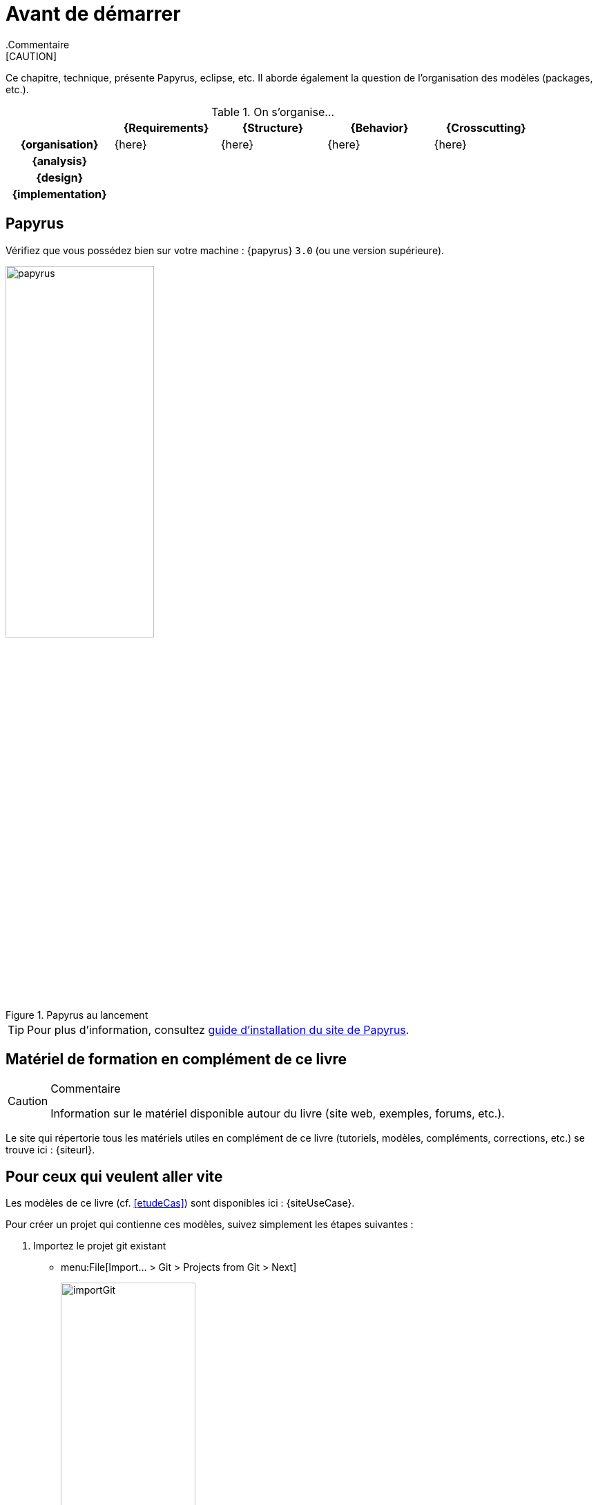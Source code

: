 
[[install]]
= Avant de démarrer
:papyrusversion: 3.0
:imageold: {imagesdir}
:imagesdir: {imagesdir}/{papyrusversion}
//-----------------------------------------------
ifndef::final[]
.Commentaire
[CAUTION]
====
*****
Ce chapitre, technique, présente Papyrus, eclipse, etc.
Il aborde également la question de l'organisation des modèles (packages, etc.).
*****
====
//-----------------------------------------------
endif::final[]

.On s'organise...
ifdef::backend-pdf[[cols="h,4*",options="header"]]
ifndef::backend-pdf[[cols="h,4*",options="header",width="90%"]]
|======================
|					| {Requirements} 	| {Structure}	| {Behavior} 	| {Crosscutting}
| {organisation}	|	{here}	| {here} |	{here} | {here}
| {analysis}		|					|        		|				|
| {design}			|					|        		|				|
| {implementation}	|					|        		|				|
|======================

== Papyrus

Vérifiez que vous possédez bien sur votre machine : {papyrus} `{papyrusversion}`
(ou une version supérieure).

.Papyrus au lancement
image::launching.png[papyrus,width=50%,scaledwidth=50%]

TIP: Pour plus d'information, consultez https://www.eclipse.org/papyrus/download.html[guide d’installation du site de Papyrus].

== Matériel de formation en complément de ce livre

//-----------------------------------------------
ifndef::final[]
.Commentaire
[CAUTION]
====
*****
Information sur le matériel disponible autour du livre (site web, exemples, forums, etc.).
*****
====
//-----------------------------------------------
endif::final[]

Le site qui répertorie tous les matériels utiles en complément de ce livre
(tutoriels, modèles, compléments, corrections, etc.) se trouve ici : {siteurl}.

== Pour ceux qui veulent aller vite

Les modèles de ce livre (cf. <<etudeCas>>) sont disponibles ici :
{siteUseCase}.

Pour créer un projet qui contienne ces modèles, suivez simplement les étapes suivantes :

. Importez le projet git existant

* menu:File[Import... > Git > Projects from Git > Next]
+
image:importGit.png[width="50%",scaledwidth="60%"]
* choisir menu:Clone URI[Next] et entrez l'URL du projet ({siteUseCase})
+
image:importGit2.png[width="50%",scaledwidth="60%"]
* choisir la branche `master` du dépôt et l'emplacement de votre copie locale
* Voilà!


:imagesdir: {imageold}
